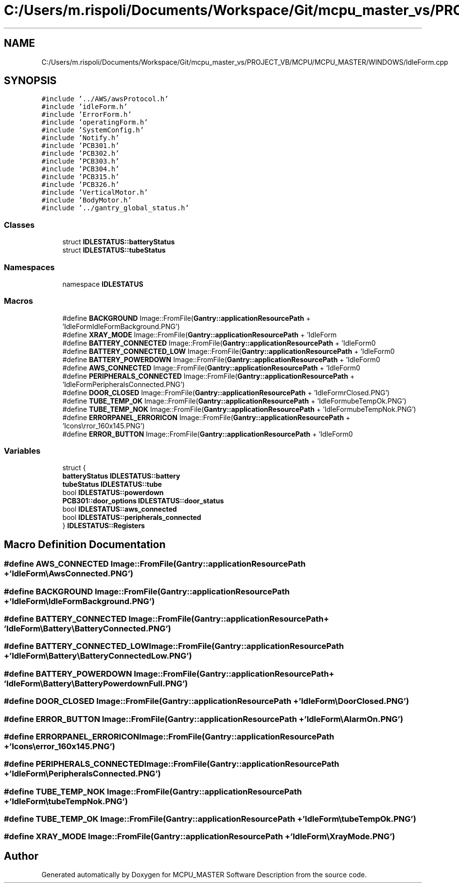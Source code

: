 .TH "C:/Users/m.rispoli/Documents/Workspace/Git/mcpu_master_vs/PROJECT_VB/MCPU/MCPU_MASTER/WINDOWS/IdleForm.cpp" 3 "Fri Dec 15 2023" "MCPU_MASTER Software Description" \" -*- nroff -*-
.ad l
.nh
.SH NAME
C:/Users/m.rispoli/Documents/Workspace/Git/mcpu_master_vs/PROJECT_VB/MCPU/MCPU_MASTER/WINDOWS/IdleForm.cpp
.SH SYNOPSIS
.br
.PP
\fC#include '\&.\&./AWS/awsProtocol\&.h'\fP
.br
\fC#include 'idleForm\&.h'\fP
.br
\fC#include 'ErrorForm\&.h'\fP
.br
\fC#include 'operatingForm\&.h'\fP
.br
\fC#include 'SystemConfig\&.h'\fP
.br
\fC#include 'Notify\&.h'\fP
.br
\fC#include 'PCB301\&.h'\fP
.br
\fC#include 'PCB302\&.h'\fP
.br
\fC#include 'PCB303\&.h'\fP
.br
\fC#include 'PCB304\&.h'\fP
.br
\fC#include 'PCB315\&.h'\fP
.br
\fC#include 'PCB326\&.h'\fP
.br
\fC#include 'VerticalMotor\&.h'\fP
.br
\fC#include 'BodyMotor\&.h'\fP
.br
\fC#include '\&.\&./gantry_global_status\&.h'\fP
.br

.SS "Classes"

.in +1c
.ti -1c
.RI "struct \fBIDLESTATUS::batteryStatus\fP"
.br
.ti -1c
.RI "struct \fBIDLESTATUS::tubeStatus\fP"
.br
.in -1c
.SS "Namespaces"

.in +1c
.ti -1c
.RI "namespace \fBIDLESTATUS\fP"
.br
.in -1c
.SS "Macros"

.in +1c
.ti -1c
.RI "#define \fBBACKGROUND\fP   Image::FromFile(\fBGantry::applicationResourcePath\fP + 'IdleForm\\\\IdleFormBackground\&.PNG')"
.br
.ti -1c
.RI "#define \fBXRAY_MODE\fP   Image::FromFile(\fBGantry::applicationResourcePath\fP + 'IdleForm\\\\XrayMode\&.PNG')"
.br
.ti -1c
.RI "#define \fBBATTERY_CONNECTED\fP   Image::FromFile(\fBGantry::applicationResourcePath\fP + 'IdleForm\\\\Battery\\\\BatteryConnected\&.PNG')"
.br
.ti -1c
.RI "#define \fBBATTERY_CONNECTED_LOW\fP   Image::FromFile(\fBGantry::applicationResourcePath\fP + 'IdleForm\\\\Battery\\\\BatteryConnectedLow\&.PNG')"
.br
.ti -1c
.RI "#define \fBBATTERY_POWERDOWN\fP   Image::FromFile(\fBGantry::applicationResourcePath\fP + 'IdleForm\\\\Battery\\\\BatteryPowerdownFull\&.PNG')"
.br
.ti -1c
.RI "#define \fBAWS_CONNECTED\fP   Image::FromFile(\fBGantry::applicationResourcePath\fP + 'IdleForm\\\\AwsConnected\&.PNG')"
.br
.ti -1c
.RI "#define \fBPERIPHERALS_CONNECTED\fP   Image::FromFile(\fBGantry::applicationResourcePath\fP + 'IdleForm\\\\PeripheralsConnected\&.PNG')"
.br
.ti -1c
.RI "#define \fBDOOR_CLOSED\fP   Image::FromFile(\fBGantry::applicationResourcePath\fP + 'IdleForm\\\\DoorClosed\&.PNG')"
.br
.ti -1c
.RI "#define \fBTUBE_TEMP_OK\fP   Image::FromFile(\fBGantry::applicationResourcePath\fP + 'IdleForm\\\\tubeTempOk\&.PNG')"
.br
.ti -1c
.RI "#define \fBTUBE_TEMP_NOK\fP   Image::FromFile(\fBGantry::applicationResourcePath\fP + 'IdleForm\\\\tubeTempNok\&.PNG')"
.br
.ti -1c
.RI "#define \fBERRORPANEL_ERRORICON\fP   Image::FromFile(\fBGantry::applicationResourcePath\fP + 'Icons\\\\error_160x145\&.PNG')"
.br
.ti -1c
.RI "#define \fBERROR_BUTTON\fP   Image::FromFile(\fBGantry::applicationResourcePath\fP + 'IdleForm\\\\AlarmOn\&.PNG')"
.br
.in -1c
.SS "Variables"

.in +1c
.ti -1c
.RI "struct {"
.br
.ti -1c
.RI "   \fBbatteryStatus\fP \fBIDLESTATUS::battery\fP"
.br
.ti -1c
.RI "   \fBtubeStatus\fP \fBIDLESTATUS::tube\fP"
.br
.ti -1c
.RI "   bool \fBIDLESTATUS::powerdown\fP"
.br
.ti -1c
.RI "   \fBPCB301::door_options\fP \fBIDLESTATUS::door_status\fP"
.br
.ti -1c
.RI "   bool \fBIDLESTATUS::aws_connected\fP"
.br
.ti -1c
.RI "   bool \fBIDLESTATUS::peripherals_connected\fP"
.br
.ti -1c
.RI "} \fBIDLESTATUS::Registers\fP"
.br
.in -1c
.SH "Macro Definition Documentation"
.PP 
.SS "#define AWS_CONNECTED   Image::FromFile(\fBGantry::applicationResourcePath\fP + 'IdleForm\\\\AwsConnected\&.PNG')"

.SS "#define BACKGROUND   Image::FromFile(\fBGantry::applicationResourcePath\fP + 'IdleForm\\\\IdleFormBackground\&.PNG')"

.SS "#define BATTERY_CONNECTED   Image::FromFile(\fBGantry::applicationResourcePath\fP + 'IdleForm\\\\Battery\\\\BatteryConnected\&.PNG')"

.SS "#define BATTERY_CONNECTED_LOW   Image::FromFile(\fBGantry::applicationResourcePath\fP + 'IdleForm\\\\Battery\\\\BatteryConnectedLow\&.PNG')"

.SS "#define BATTERY_POWERDOWN   Image::FromFile(\fBGantry::applicationResourcePath\fP + 'IdleForm\\\\Battery\\\\BatteryPowerdownFull\&.PNG')"

.SS "#define DOOR_CLOSED   Image::FromFile(\fBGantry::applicationResourcePath\fP + 'IdleForm\\\\DoorClosed\&.PNG')"

.SS "#define ERROR_BUTTON   Image::FromFile(\fBGantry::applicationResourcePath\fP + 'IdleForm\\\\AlarmOn\&.PNG')"

.SS "#define ERRORPANEL_ERRORICON   Image::FromFile(\fBGantry::applicationResourcePath\fP + 'Icons\\\\error_160x145\&.PNG')"

.SS "#define PERIPHERALS_CONNECTED   Image::FromFile(\fBGantry::applicationResourcePath\fP + 'IdleForm\\\\PeripheralsConnected\&.PNG')"

.SS "#define TUBE_TEMP_NOK   Image::FromFile(\fBGantry::applicationResourcePath\fP + 'IdleForm\\\\tubeTempNok\&.PNG')"

.SS "#define TUBE_TEMP_OK   Image::FromFile(\fBGantry::applicationResourcePath\fP + 'IdleForm\\\\tubeTempOk\&.PNG')"

.SS "#define XRAY_MODE   Image::FromFile(\fBGantry::applicationResourcePath\fP + 'IdleForm\\\\XrayMode\&.PNG')"

.SH "Author"
.PP 
Generated automatically by Doxygen for MCPU_MASTER Software Description from the source code\&.
